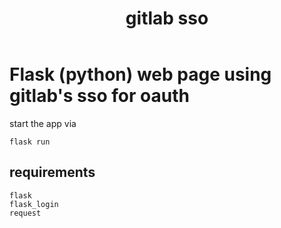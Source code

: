 #+title: gitlab sso

* Flask (python) web page using gitlab's sso for oauth

start the app via

#+begin_src shell
flask run
#+end_src


** requirements

#+begin_src text
flask
flask_login
request
#+end_src
